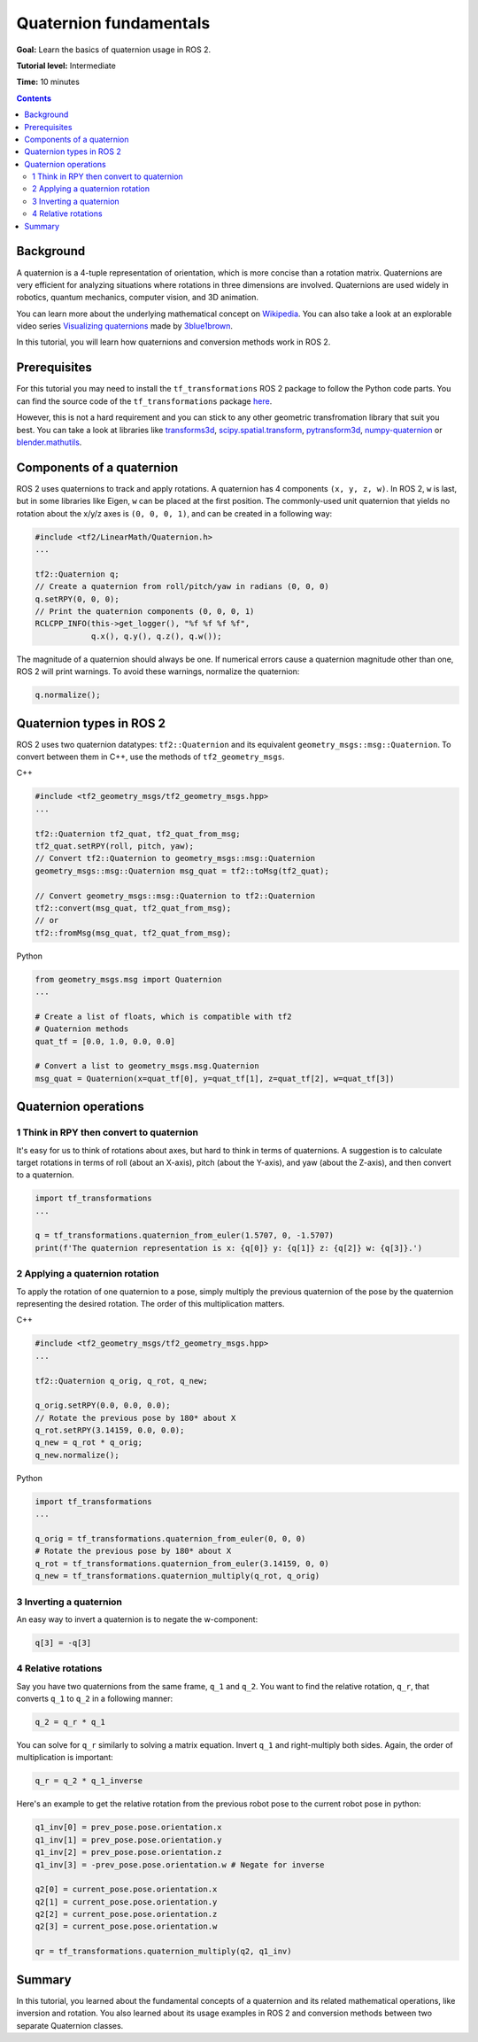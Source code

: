 .. redirect-from::

    Tutorials/Tf2/Quaternion-Fundamentals

.. _QuaternionFundamentals:

Quaternion fundamentals
=======================

**Goal:** Learn the basics of quaternion usage in ROS 2.

**Tutorial level:** Intermediate

**Time:** 10 minutes

.. contents:: Contents
   :depth: 2
   :local:

Background
----------

A quaternion is a 4-tuple representation of orientation, which is more concise than a rotation matrix.
Quaternions are very efficient for analyzing situations where rotations in three dimensions are involved.
Quaternions are used widely in robotics, quantum mechanics, computer vision, and 3D animation.

You can learn more about the underlying mathematical concept on `Wikipedia <https://en.wikipedia.org/wiki/Quaternion>`_.
You can also take a look at an explorable video series `Visualizing quaternions <https://eater.net/quaternions>`_ made by `3blue1brown <https://www.youtube.com/3blue1brown>`_.

In this tutorial, you will learn how quaternions and conversion methods work in ROS 2.

Prerequisites
-------------

For this tutorial you may need to install the ``tf_transformations`` ROS 2 package to follow the Python code parts.
You can find the source code of the ``tf_transformations`` package `here <https://github.com/DLu/tf_transformations>`_.

However, this is not a hard requirement and you can stick to any other geometric transfromation library that suit you best.
You can take a look at libraries like `transforms3d <https://github.com/matthew-brett/transforms3d>`_, `scipy.spatial.transform <https://github.com/scipy/scipy/tree/master/scipy/spatial/transform>`_, `pytransform3d <https://github.com/rock-learning/pytransform3d>`_, `numpy-quaternion <https://github.com/moble/quaternion>`_ or `blender.mathutils <https://docs.blender.org/api/master/mathutils.html>`_.

Components of a quaternion
--------------------------

ROS 2 uses quaternions to track and apply rotations.
A quaternion has 4 components ``(x, y, z, w)``.
In ROS 2, ``w`` is last, but in some libraries like Eigen, ``w`` can be placed at the first position.
The commonly-used unit quaternion that yields no rotation about the x/y/z axes is ``(0, 0, 0, 1)``, and can be created in a following way:

.. code-block:: C++

   #include <tf2/LinearMath/Quaternion.h>
   ...

   tf2::Quaternion q;
   // Create a quaternion from roll/pitch/yaw in radians (0, 0, 0)
   q.setRPY(0, 0, 0);
   // Print the quaternion components (0, 0, 0, 1)
   RCLCPP_INFO(this->get_logger(), "%f %f %f %f",
               q.x(), q.y(), q.z(), q.w());

The magnitude of a quaternion should always be one.
If numerical errors cause a quaternion magnitude other than one, ROS 2 will print warnings.
To avoid these warnings, normalize the quaternion:

.. code-block:: C++

   q.normalize();

Quaternion types in ROS 2
-------------------------

ROS 2 uses two quaternion datatypes: ``tf2::Quaternion`` and its equivalent ``geometry_msgs::msg::Quaternion``.
To convert between them in C++, use the methods of ``tf2_geometry_msgs``.

C++

.. code-block:: C++

   #include <tf2_geometry_msgs/tf2_geometry_msgs.hpp>
   ...

   tf2::Quaternion tf2_quat, tf2_quat_from_msg;
   tf2_quat.setRPY(roll, pitch, yaw);
   // Convert tf2::Quaternion to geometry_msgs::msg::Quaternion
   geometry_msgs::msg::Quaternion msg_quat = tf2::toMsg(tf2_quat);

   // Convert geometry_msgs::msg::Quaternion to tf2::Quaternion
   tf2::convert(msg_quat, tf2_quat_from_msg);
   // or
   tf2::fromMsg(msg_quat, tf2_quat_from_msg);


Python

.. code-block:: python

   from geometry_msgs.msg import Quaternion
   ...

   # Create a list of floats, which is compatible with tf2
   # Quaternion methods
   quat_tf = [0.0, 1.0, 0.0, 0.0]

   # Convert a list to geometry_msgs.msg.Quaternion
   msg_quat = Quaternion(x=quat_tf[0], y=quat_tf[1], z=quat_tf[2], w=quat_tf[3])

Quaternion operations
---------------------

1 Think in RPY then convert to quaternion
^^^^^^^^^^^^^^^^^^^^^^^^^^^^^^^^^^^^^^^^^

It's easy for us to think of rotations about axes, but hard to think in terms of quaternions.
A suggestion is to calculate target rotations in terms of roll (about an X-axis), pitch (about the Y-axis), and yaw (about the Z-axis), and then convert to a quaternion.

.. code-block:: python

   import tf_transformations
   ...

   q = tf_transformations.quaternion_from_euler(1.5707, 0, -1.5707)
   print(f'The quaternion representation is x: {q[0]} y: {q[1]} z: {q[2]} w: {q[3]}.')


2 Applying a quaternion rotation
^^^^^^^^^^^^^^^^^^^^^^^^^^^^^^^^

To apply the rotation of one quaternion to a pose, simply multiply the previous quaternion of the pose by the quaternion representing the desired rotation.
The order of this multiplication matters.

C++

.. code-block:: C++

   #include <tf2_geometry_msgs/tf2_geometry_msgs.hpp>
   ...

   tf2::Quaternion q_orig, q_rot, q_new;

   q_orig.setRPY(0.0, 0.0, 0.0);
   // Rotate the previous pose by 180* about X
   q_rot.setRPY(3.14159, 0.0, 0.0);
   q_new = q_rot * q_orig;
   q_new.normalize();

Python

.. code-block:: python

   import tf_transformations
   ...

   q_orig = tf_transformations.quaternion_from_euler(0, 0, 0)
   # Rotate the previous pose by 180* about X
   q_rot = tf_transformations.quaternion_from_euler(3.14159, 0, 0)
   q_new = tf_transformations.quaternion_multiply(q_rot, q_orig)


3 Inverting a quaternion
^^^^^^^^^^^^^^^^^^^^^^^^

An easy way to invert a quaternion is to negate the w-component:

.. code-block:: python

   q[3] = -q[3]

4 Relative rotations
^^^^^^^^^^^^^^^^^^^^

Say you have two quaternions from the same frame, ``q_1`` and ``q_2``.
You want to find the relative rotation, ``q_r``, that converts ``q_1`` to ``q_2`` in a following manner:

.. code-block:: C++

   q_2 = q_r * q_1

You can solve for ``q_r`` similarly to solving a matrix equation.
Invert ``q_1`` and right-multiply both sides. Again, the order of multiplication is important:

.. code-block:: C++

   q_r = q_2 * q_1_inverse

Here's an example to get the relative rotation from the previous robot pose to the current robot pose in python:

.. code-block:: python

   q1_inv[0] = prev_pose.pose.orientation.x
   q1_inv[1] = prev_pose.pose.orientation.y
   q1_inv[2] = prev_pose.pose.orientation.z
   q1_inv[3] = -prev_pose.pose.orientation.w # Negate for inverse

   q2[0] = current_pose.pose.orientation.x
   q2[1] = current_pose.pose.orientation.y
   q2[2] = current_pose.pose.orientation.z
   q2[3] = current_pose.pose.orientation.w

   qr = tf_transformations.quaternion_multiply(q2, q1_inv)

Summary
-------

In this tutorial, you learned about the fundamental concepts of a quaternion and its related mathematical operations, like inversion and rotation.
You also learned about its usage examples in ROS 2 and conversion methods between two separate Quaternion classes.
